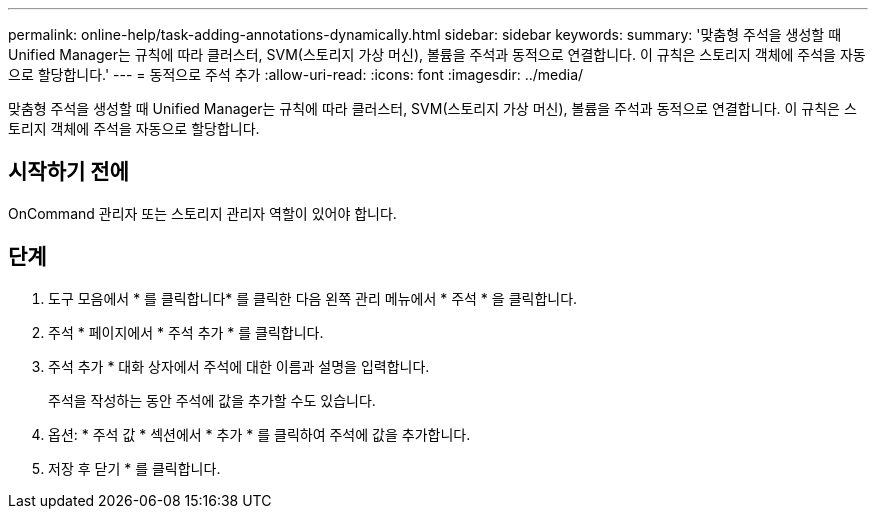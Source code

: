 ---
permalink: online-help/task-adding-annotations-dynamically.html 
sidebar: sidebar 
keywords:  
summary: '맞춤형 주석을 생성할 때 Unified Manager는 규칙에 따라 클러스터, SVM(스토리지 가상 머신), 볼륨을 주석과 동적으로 연결합니다. 이 규칙은 스토리지 객체에 주석을 자동으로 할당합니다.' 
---
= 동적으로 주석 추가
:allow-uri-read: 
:icons: font
:imagesdir: ../media/


[role="lead"]
맞춤형 주석을 생성할 때 Unified Manager는 규칙에 따라 클러스터, SVM(스토리지 가상 머신), 볼륨을 주석과 동적으로 연결합니다. 이 규칙은 스토리지 객체에 주석을 자동으로 할당합니다.



== 시작하기 전에

OnCommand 관리자 또는 스토리지 관리자 역할이 있어야 합니다.



== 단계

. 도구 모음에서 * 를 클릭합니다image:../media/clusterpage-settings-icon.gif[""]* 를 클릭한 다음 왼쪽 관리 메뉴에서 * 주석 * 을 클릭합니다.
. 주석 * 페이지에서 * 주석 추가 * 를 클릭합니다.
. 주석 추가 * 대화 상자에서 주석에 대한 이름과 설명을 입력합니다.
+
주석을 작성하는 동안 주석에 값을 추가할 수도 있습니다.

. 옵션: * 주석 값 * 섹션에서 * 추가 * 를 클릭하여 주석에 값을 추가합니다.
. 저장 후 닫기 * 를 클릭합니다.

